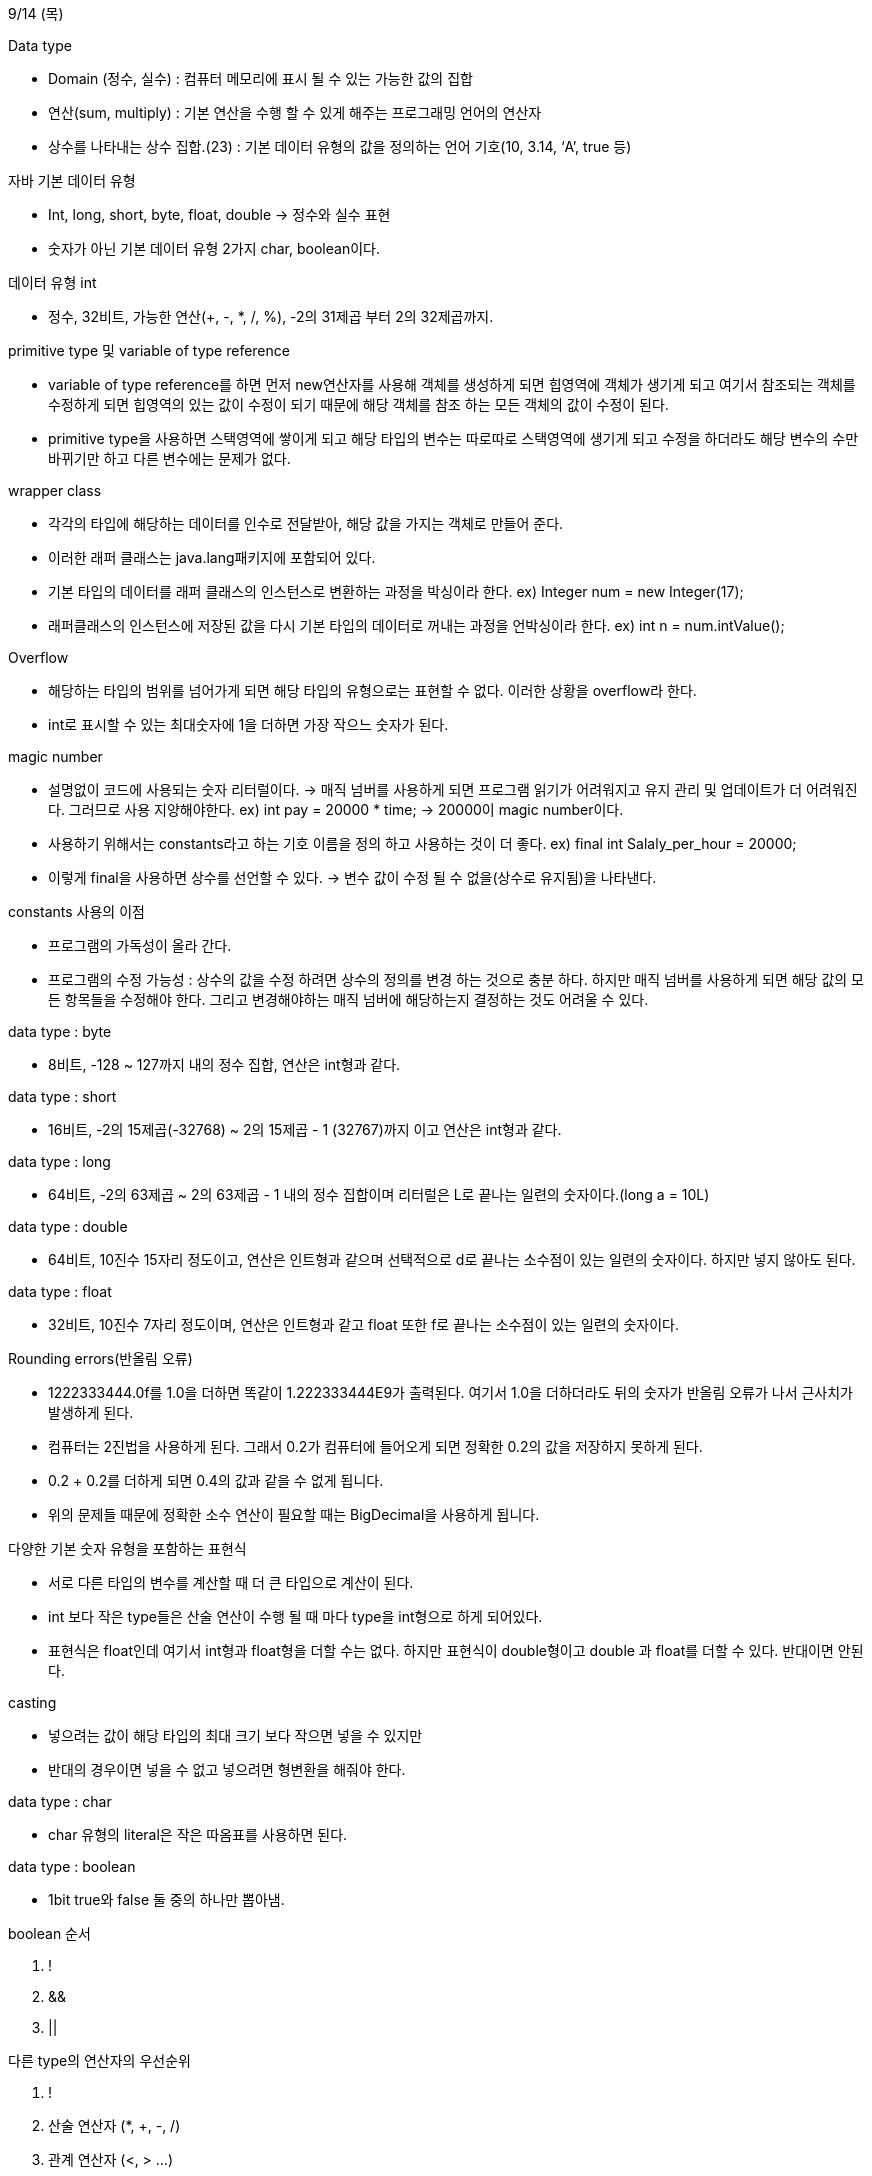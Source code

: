9/14 (목)

.Data type
- Domain (정수, 실수) : 컴퓨터 메모리에 표시 될 수 있는 가능한 값의 집합
- 연산(sum, multiply) : 기본 연산을 수행 할 수 있게 해주는 프로그래밍 언어의 연산자
- 상수를 나타내는 상수 집합.(23) : 기본 데이터 유형의 값을 정의하는 언어 기호(10, 3.14, ‘A’, true 등)

.자바 기본 데이터 유형
- Int, long, short, byte, float, double -> 정수와 실수 표현
- 숫자가 아닌 기본 데이터 유형 2가지  char, boolean이다.

.데이터 유형 int
- 정수, 32비트, 가능한 연산(+, -, *, /, %), -2의 31제곱 부터 2의 32제곱까지.

.primitive type 및 variable of type reference

- variable of type reference를 하면 먼저 new연산자를 사용해 객체를 생성하게 되면 힙영역에 객체가 생기게 되고 여기서 
참조되는 객체를 수정하게 되면 힙영역의 있는 값이 수정이 되기 때문에 해당 객체를 참조 하는 모든 객체의 값이 수정이 된다.

- primitive type을 사용하면 스택영역에 쌓이게 되고 해당 타입의 변수는 따로따로 스택영역에 생기게 되고 
수정을 하더라도 해당 변수의 수만 바뀌기만 하고 다른 변수에는 문제가 없다.

.wrapper class
 - 각각의 타입에 해당하는 데이터를 인수로 전달받아, 해당 값을 가지는 객체로 만들어 준다.
 - 이러한 래퍼 클래스는 java.lang패키지에 포함되어 있다.
 - 기본 타입의 데이터를 래퍼 클래스의 인스턴스로 변환하는 과정을 박싱이라 한다.
 ex) Integer num = new Integer(17);
 - 래퍼클래스의 인스턴스에 저장된 값을 다시 기본 타입의 데이터로 꺼내는 과정을 언박싱이라 한다.
 ex) int n = num.intValue();

.Overflow
 - 해당하는 타입의 범위를 넘어가게 되면 해당 타입의 유형으로는 표현할 수 없다. 이러한 상황을 overflow라 한다.
 - int로 표시할 수 있는 최대숫자에 1을 더하면 가장 작으느 숫자가 된다.

.magic number
 - 설명없이 코드에 사용되는 숫자 리터럴이다. -> 매직 넘버를 사용하게 되면 프로그램 읽기가 어려워지고 유지 관리
  및 업데이트가 더 어려워진다. 그러므로 사용 지양해야한다.
  ex) int pay = 20000 * time; -> 20000이 magic number이다.

 - 사용하기 위해서는 constants라고 하는 기호 이름을 정의 하고 사용하는 것이 더 좋다.
  ex) final int Salaly_per_hour = 20000; 
 - 이렇게 final을 사용하면 상수를 선언할 수 있다. -> 변수 값이 수정 될 수 없을(상수로 유지됨)을 나타낸다.

.constants 사용의 이점
 - 프로그램의 가독성이 올라 간다.
 - 프로그램의 수정 가능성 : 상수의 값을 수정 하려면 상수의 정의를 변경 하는 것으로 충분 하다. 하지만 매직 넘버를
 사용하게 되면 해당 값의 모든 항목들을 수정해야 한다. 그리고 변경해야하는 매직 넘버에 해당하는지 결정하는 것도 어려울 수 있다.

.data type : byte
 - 8비트, -128 ~ 127까지 내의 정수 집합, 연산은 int형과 같다.

.data type : short
 - 16비트, -2의 15제곱(-32768) ~ 2의 15제곱 - 1 (32767)까지 이고 연산은 int형과 같다. 

.data type : long
 - 64비트, -2의 63제곱 ~ 2의 63제곱 - 1 내의 정수 집합이며 리터럴은 L로 끝나는 일련의 숫자이다.(long a = 10L)

.data type : double
 - 64비트, 10진수 15자리 정도이고, 연산은 인트형과 같으며 선택적으로 d로 끝나는 소수점이 있는 일련의 숫자이다. 하지만 넣지 않아도 된다.

.data type : float
 - 32비트, 10진수 7자리 정도이며, 연산은 인트형과 같고 float 또한 f로 끝나는 소수점이 있는 일련의 숫자이다.

.Rounding errors(반올림 오류)
 - 1222333444.0f를 1.0을 더하면 똑같이 1.222333444E9가 출력된다. 여기서 1.0을 더하더라도 뒤의 숫자가 반올림 오류가 나서
 근사치가 발생하게 된다.
 - 컴퓨터는 2진법을 사용하게 된다. 그래서 0.2가 컴퓨터에 들어오게 되면 정확한 0.2의 값을 저장하지 못하게 된다.
 - 0.2 + 0.2를 더하게 되면 0.4의 값과 같을 수 없게 됩니다.
 - 위의 문제들 때문에 정확한 소수 연산이 필요할 때는 BigDecimal을 사용하게 됩니다. 

.다양한 기본 숫자 유형을 포함하는 표현식
 - 서로 다른 타입의 변수를 계산할 때 더 큰 타입으로 계산이 된다.
 - int 보다 작은 type들은 산술 연산이 수행 될 때 마다 type을 int형으로 하게 되어있다.
 - 표현식은 float인데 여기서 int형과 float형을 더할 수는 없다. 하지만 표현식이 double형이고 double 과 float를  더할 수 있다. 반대이면 안된다.

.casting
 - 넣으려는 값이 해당 타입의 최대 크기 보다 작으면 넣을 수 있지만 
 - 반대의 경우이면 넣을 수 없고 넣으려면 형변환을 해줘야 한다.

.data type : char
 - char 유형의 literal은 작은 따옴표를 사용하면 된다.

.data type : boolean
 - 1bit true와 false 둘 중의 하나만 뽑아냄.

.boolean 순서
[start=1]
 . !
 . &&
 . ||

.다른 type의 연산자의 우선순위
[start=1]
 . !
 . 산술 연산자 (*, +, -, /)
 . 관계 연산자 (<, > ...)
 . 논리 연산자 (&&, ||)

.용어 정리
. initialize : 변수 초기화 -> 최초로 할당하는 것.
. allocation : 변수를 바꿔주는 할당
. declare : 변수 선언 -> 값을 저장하는 공간을 확보 하겠다는 의미.
. assignment : 변수에 값을 할당 -> int x = 7;
. side-effect : 값이 allocation이 일어날 때마다 작용하는 것. (setter) 또는 
reference type에서 두 개의 객체의 값이 의도치 않게 동시에 allocation이 일어날 때를 말함.
. literal : 변수에 넣는 값이 변하지 않는 데이터(불변 데이터), 참조 변수가 참조하는 데이터는 동적이라 literal이라 할 수 없다.
. constants : 변하지 않는 변수 또는 참조변수 메모리의 주소값이 변하지 않는 것. 여기서 참조변수의 값이 변하는 것은 상관 없다.
. expression : 값을 기술한 것. -> int x = 7 
. statement : 하나의 동작을 기술한 것 -> int x = 7;
. arithmetic : 연산
. numeric data -> char, boolean을 뺀 나머지 타입들을 의미한다.
. appoximate type : 부동 소수점 data type이 포함된다.
. exact type : 정수 데이터 유형과 decimal data type이 포함된다.
. primitive type : 변수의 값은 primitive type 자체의 값이다.
. reference type : 변수의 값은 객체에 대한 reference 일 뿐 객체 자체가 아니다.

.Parameter Passing
[start = 1]
. Call by Value(값으로 전달)
 - actual parameter에서 전달된 값은 호출 수신자 메소드의 formal parameter로 들어가게 된다.
 여기서 들어간 parameter는 그저 actual parameter의 복제본이다. 그래서 메소드에서 수행된 수정의 actual parameter에 
 영향을 미치지 않는다.
. Call by reference(참조로 전달)
 - parameter가 참조에 의해 전달 되는 경우 actual parameter와 formal parameter는 같은 객체를 가르키게 된다. 그래서
 메소드에서 formal parameter의 값을 수정하게 되면 해당하는 객체의 값이 바뀌게 되어 actual parameter의 값도 동시에 바뀌게 되는 것이다.

.용어 정리
. wrapping class : primitive type을 객체로 만들 수 있는 boxing 기능이 있으며 그 반대의 기능인 unboxing 기능도 가지고 있다.
. operator : 연산자를 의미한다.
. specific interval : primitive type의 크기(특정 간격)
. integer cycle : Integer.MAX_VALUE + 1 == Integer.MIN_VALUE의 값과 같다.
. magic number를 사용하지 않고 final을 declare하여 constant를 만들어서 사용한다.
. Decimal digit : 10진수의 숫자들을 의미한다. -> 0, 1, 2, 3, 4, ...
. 만약 Integer type과 floating point를 계산해야한다면 값은 floating point의 값으로 나오게 된다.
. int a 와 float b 값을 int형으로 표현 하고 싶다면 b를 conversion 해주어야 한다. -> (int)b
. loss of precision : 어떠한 작업을 수행 할 때 정밀도 손실에 의해 결과가 영향을 받을 수 있다.
ex) int a = (int)3.75 -> a = 3이 될 것이고 여기서 0.75의 값이 손실 된다.
. boolean algebra : 이진변수를 사용한 논리적 값에 대한 연산을 다루는 수학.
. floating point number 비교 : 0이 나오더라도 0이랑 비교하면 false의 값을 얻게 된다. 그래서 == 을 하여 비교 할 수는 없다.
. 비교하기 위해서는 절댓값 (x - y)의 값을 eps(가장 작은 수)를 비교하여 eps가 더 크거나 같으면 x와 y는 비슷한 수를 가지고 있다는 것을 알 수 잇다.
. predicate : 결과 값이 boolean type으로 출력되는 것.
